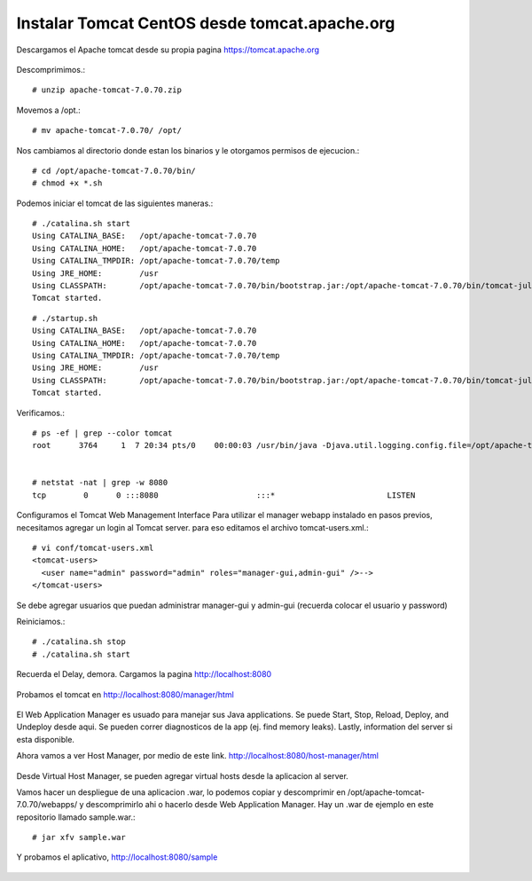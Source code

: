 Instalar Tomcat CentOS desde tomcat.apache.org
===============================================

Descargamos el Apache tomcat desde su propia pagina https://tomcat.apache.org

.. figure:: ../images/img05.png

Descomprimimos.::

	# unzip apache-tomcat-7.0.70.zip

Movemos a /opt.::

	# mv apache-tomcat-7.0.70/ /opt/

Nos cambiamos al directorio donde estan los binarios y le otorgamos permisos de ejecucion.::

	# cd /opt/apache-tomcat-7.0.70/bin/
	# chmod +x *.sh

Podemos iniciar el tomcat de las siguientes maneras.::

	# ./catalina.sh start
	Using CATALINA_BASE:   /opt/apache-tomcat-7.0.70
	Using CATALINA_HOME:   /opt/apache-tomcat-7.0.70
	Using CATALINA_TMPDIR: /opt/apache-tomcat-7.0.70/temp
	Using JRE_HOME:        /usr
	Using CLASSPATH:       /opt/apache-tomcat-7.0.70/bin/bootstrap.jar:/opt/apache-tomcat-7.0.70/bin/tomcat-juli.jar
	Tomcat started.



::

	# ./startup.sh
	Using CATALINA_BASE:   /opt/apache-tomcat-7.0.70
	Using CATALINA_HOME:   /opt/apache-tomcat-7.0.70
	Using CATALINA_TMPDIR: /opt/apache-tomcat-7.0.70/temp
	Using JRE_HOME:        /usr
	Using CLASSPATH:       /opt/apache-tomcat-7.0.70/bin/bootstrap.jar:/opt/apache-tomcat-7.0.70/bin/tomcat-juli.jar
	Tomcat started.


Verificamos.::

	# ps -ef | grep --color tomcat
	root      3764     1  7 20:34 pts/0    00:00:03 /usr/bin/java -Djava.util.logging.config.file=/opt/apache-tomcat-7.0.70/conf/logging.properties -Djava.util.logging.manager=org.apache.juli.ClassLoaderLogManager -Djdk.tls.ephemeralDHKeySize=2048 -Djava.endorsed.dirs=/opt/apache-tomcat-7.0.70/endorsed -classpath /opt/apache-tomcat-7.0.70/bin/bootstrap.jar:/opt/apache-tomcat-7.0.70/bin/tomcat-juli.jar -Dcatalina.base=/opt/apache-tomcat-7.0.70 -Dcatalina.home=/opt/apache-tomcat-7.0.70 -Djava.io.tmpdir=/opt/apache-tomcat-7.0.70/temp org.apache.catalina.startup.Bootstrap start


	# netstat -nat | grep -w 8080
	tcp        0      0 :::8080                     :::*                        LISTEN 

Configuramos el Tomcat Web Management Interface
Para utilizar el manager webapp instalado en pasos previos, necesitamos agregar un login al Tomcat server. para eso editamos el archivo tomcat-users.xml.::

	# vi conf/tomcat-users.xml
	<tomcat-users>
	  <user name="admin" password="admin" roles="manager-gui,admin-gui" />-->
	</tomcat-users>

Se debe agregar usuarios que puedan administrar manager-gui y admin-gui (recuerda colocar el usuario y password)

Reiniciamos.::

	# ./catalina.sh stop
	# ./catalina.sh start

Recuerda el Delay, demora. Cargamos la pagina http://localhost:8080

.. figure:: ../images/img06.png

Probamos el tomcat en http://localhost:8080/manager/html

.. figure:: ../images/img07.png

El Web Application Manager es usuado para manejar sus Java applications. Se puede Start, Stop, Reload, Deploy, and Undeploy desde aqui. Se pueden correr diagnosticos de la app (ej. find memory leaks). Lastly, information del server si esta disponible.

Ahora vamos a ver Host Manager, por medio de este link. 
http://localhost:8080/host-manager/html

.. figure:: ../images/img08.png

Desde Virtual Host Manager, se pueden agregar virtual hosts desde la aplicacion al server.

Vamos hacer un despliegue de una aplicacion .war, lo podemos copiar  y descomprimir en  /opt/apache-tomcat-7.0.70/webapps/ y descomprimirlo ahi o hacerlo desde Web Application Manager. 
Hay un .war de ejemplo en este repositorio llamado sample.war.::

	# jar xfv sample.war 

Y probamos el aplicativo, http://localhost:8080/sample

.. figure:: ../images/img04.png

